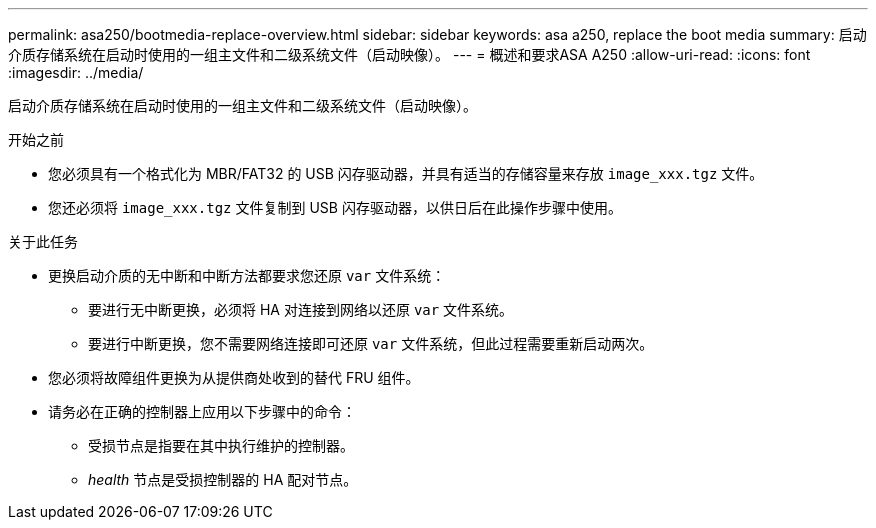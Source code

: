 ---
permalink: asa250/bootmedia-replace-overview.html 
sidebar: sidebar 
keywords: asa a250, replace the boot media 
summary: 启动介质存储系统在启动时使用的一组主文件和二级系统文件（启动映像）。 
---
= 概述和要求ASA A250
:allow-uri-read: 
:icons: font
:imagesdir: ../media/


[role="lead"]
启动介质存储系统在启动时使用的一组主文件和二级系统文件（启动映像）。

.开始之前
* 您必须具有一个格式化为 MBR/FAT32 的 USB 闪存驱动器，并具有适当的存储容量来存放 `image_xxx.tgz` 文件。
* 您还必须将 `image_xxx.tgz` 文件复制到 USB 闪存驱动器，以供日后在此操作步骤中使用。


.关于此任务
* 更换启动介质的无中断和中断方法都要求您还原 `var` 文件系统：
+
** 要进行无中断更换，必须将 HA 对连接到网络以还原 `var` 文件系统。
** 要进行中断更换，您不需要网络连接即可还原 `var` 文件系统，但此过程需要重新启动两次。


* 您必须将故障组件更换为从提供商处收到的替代 FRU 组件。
* 请务必在正确的控制器上应用以下步骤中的命令：
+
** 受损节点是指要在其中执行维护的控制器。
** _health_ 节点是受损控制器的 HA 配对节点。



